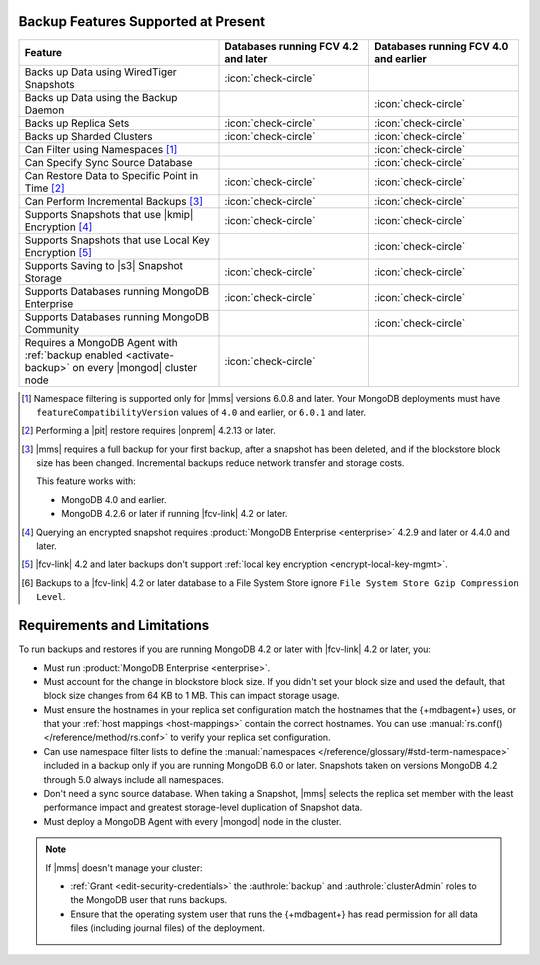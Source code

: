 Backup Features Supported at Present
````````````````````````````````````

.. list-table::
   :widths: 40 30 30
   :header-rows: 1

   * - Feature
     - Databases running FCV 4.2 and later
     - Databases running FCV 4.0 and earlier

   * - Backs up Data using WiredTiger Snapshots
     - :icon:`check-circle`
     -
   * - Backs up Data using the Backup Daemon
     - 
     - :icon:`check-circle`
   * - Backs up Replica Sets
     - :icon:`check-circle`
     - :icon:`check-circle`
   * - Backs up Sharded Clusters
     - :icon:`check-circle`
     - :icon:`check-circle`
   * - Can Filter using Namespaces [#]_
     -
     - :icon:`check-circle`
   * - Can Specify Sync Source Database
     -
     - :icon:`check-circle`
   * - Can Restore Data to Specific Point in Time [#]_
     - :icon:`check-circle`
     - :icon:`check-circle`
   * - Can Perform Incremental Backups [#]_
     - :icon:`check-circle`
     - :icon:`check-circle`
   * - Supports Snapshots that use |kmip| Encryption [#]_
     - :icon:`check-circle`
     - :icon:`check-circle`
   * - Supports Snapshots that use Local Key Encryption [#]_
     -
     - :icon:`check-circle`
   * - Supports Saving to |s3| Snapshot Storage
     - :icon:`check-circle`
     - :icon:`check-circle`
   * - Supports Databases running MongoDB Enterprise
     - :icon:`check-circle`
     - :icon:`check-circle`
   * - Supports Databases running MongoDB Community
     -
     - :icon:`check-circle`
   * - Requires a MongoDB Agent with
       :ref:`backup enabled <activate-backup>` on every |mongod|
       cluster node
     - :icon:`check-circle`
     -

.. [#] Namespace filtering is supported only for |mms| versions 
       6.0.8 and later. Your MongoDB deployments must have 
       ``featureCompatibilityVersion`` values of ``4.0`` and earlier, 
       or ``6.0.1`` and later.

.. [#] Performing a |pit| restore requires |onprem| 4.2.13 or later.

.. [#] |mms| requires a full backup for your first backup, after a
    snapshot has been deleted, and if the blockstore block size has
    been changed. Incremental backups reduce network transfer and
    storage costs.

    This feature works with:

    - MongoDB 4.0 and earlier.
    - MongoDB 4.2.6 or later if running |fcv-link| 4.2 or later.

.. [#] Querying an encrypted snapshot requires
       :product:`MongoDB Enterprise <enterprise>` 4.2.9 and later
       or 4.4.0 and later.

.. [#] |fcv-link| 4.2 and later backups don't support
       :ref:`local key encryption <encrypt-local-key-mgmt>`.

.. [#] Backups to a |fcv-link| 4.2 or later database to a File
       System Store ignore
       ``File System Store Gzip Compression Level``.

Requirements and Limitations
````````````````````````````

To run backups and restores if you are running MongoDB 4.2 or later
with |fcv-link| 4.2 or later, you:

- Must run :product:`MongoDB Enterprise <enterprise>`.

- Must account for the change in blockstore block size. If you
  didn't set your block size and used the default, that block size
  changes from 64 KB to 1 MB. This can impact storage usage.

- Must ensure the hostnames in your replica set configuration match 
  the hostnames that the {+mdbagent+} uses, or that your 
  :ref:`host mappings <host-mappings>` contain the correct hostnames. You 
  can use :manual:`rs.conf() </reference/method/rs.conf>` to verify 
  your replica set configuration. 

- Can use namespace filter lists to define the
  :manual:`namespaces  </reference/glossary/#std-term-namespace>` included in a backup only if you are
  running MongoDB 6.0 or later. Snapshots taken on versions MongoDB 4.2
  through 5.0 always include all namespaces.

- Don't need a sync source database. When taking a Snapshot, |mms|
  selects the replica set member with the least performance impact
  and greatest storage-level duplication of Snapshot data.

- Must deploy a MongoDB Agent with every |mongod| node in
  the cluster.

.. note::

   If |mms| doesn't manage your cluster:

   - :ref:`Grant <edit-security-credentials>` the
     :authrole:`backup` and :authrole:`clusterAdmin` roles to the
     MongoDB user that runs backups.
   - Ensure that the operating system user that runs the {+mdbagent+}
     has read permission for all data files (including journal files)
     of the deployment.
